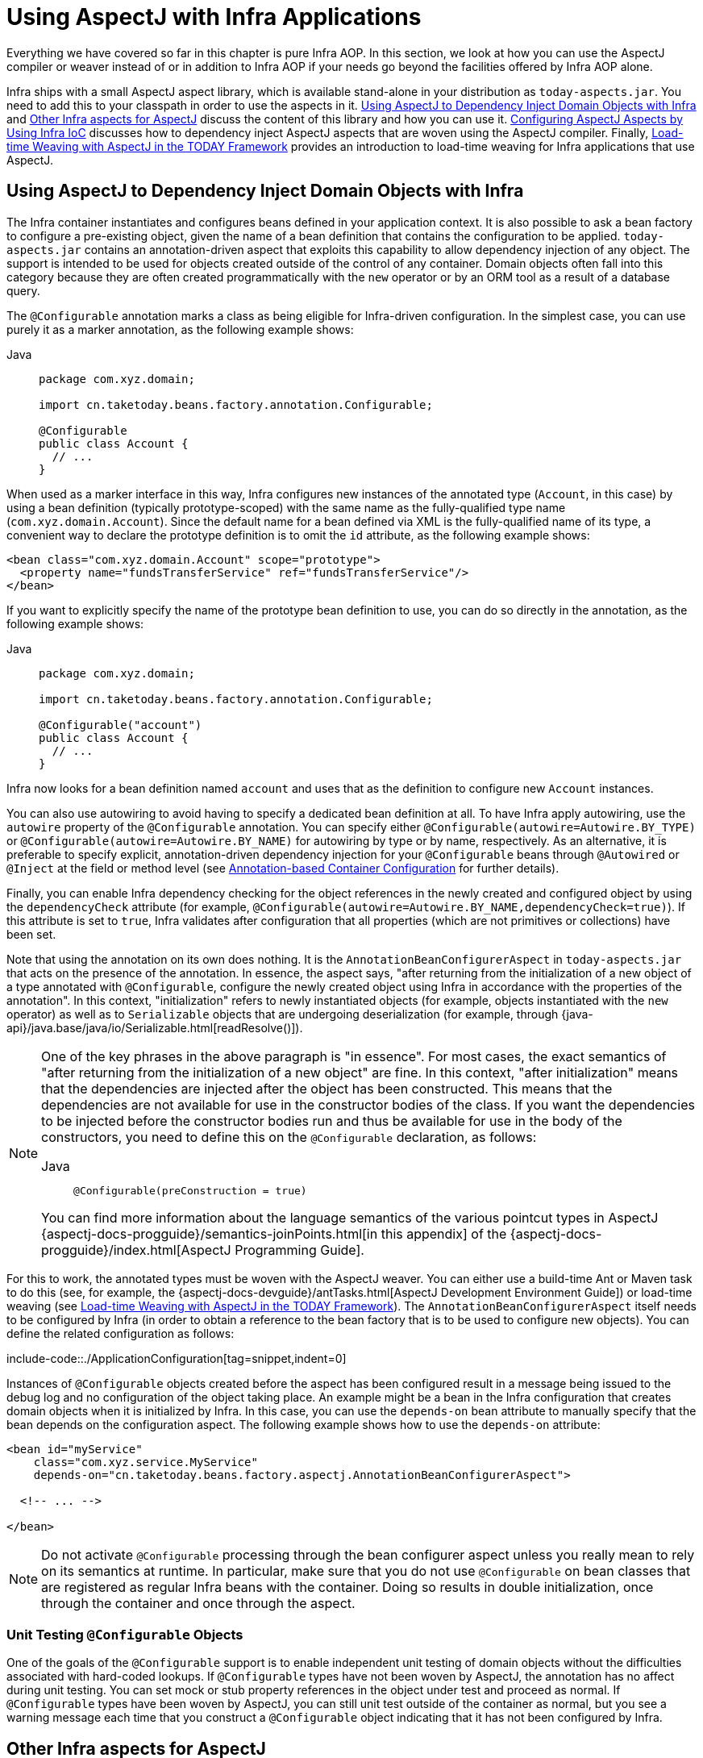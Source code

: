 [[aop-using-aspectj]]
= Using AspectJ with Infra Applications

Everything we have covered so far in this chapter is pure Infra AOP. In this section,
we look at how you can use the AspectJ compiler or weaver instead of or in
addition to Infra AOP if your needs go beyond the facilities offered by Infra AOP
alone.

Infra ships with a small AspectJ aspect library, which is available stand-alone in your
distribution as `today-aspects.jar`. You need to add this to your classpath in order
to use the aspects in it. xref:core/aop/using-aspectj.adoc#aop-atconfigurable[Using AspectJ to Dependency Inject Domain Objects with Infra] and xref:core/aop/using-aspectj.adoc#aop-ajlib-other[Other Infra aspects for AspectJ] discuss the
content of this library and how you can use it. xref:core/aop/using-aspectj.adoc#aop-aj-configure[Configuring AspectJ Aspects by Using Infra IoC] discusses how to
dependency inject AspectJ aspects that are woven using the AspectJ compiler. Finally,
xref:core/aop/using-aspectj.adoc#aop-aj-ltw[Load-time Weaving with AspectJ in the TODAY Framework] provides an introduction to load-time weaving for Infra applications
that use AspectJ.



[[aop-atconfigurable]]
== Using AspectJ to Dependency Inject Domain Objects with Infra

The Infra container instantiates and configures beans defined in your application
context. It is also possible to ask a bean factory to configure a pre-existing
object, given the name of a bean definition that contains the configuration to be applied.
`today-aspects.jar` contains an annotation-driven aspect that exploits this
capability to allow dependency injection of any object. The support is intended to
be used for objects created outside of the control of any container. Domain objects
often fall into this category because they are often created programmatically with the
`new` operator or by an ORM tool as a result of a database query.

The `@Configurable` annotation marks a class as being eligible for Infra-driven
configuration. In the simplest case, you can use purely it as a marker annotation, as the
following example shows:

[tabs]
======
Java::
+
[source,java,indent=0,subs="verbatim",role="primary",chomp="-packages"]
----
package com.xyz.domain;

import cn.taketoday.beans.factory.annotation.Configurable;

@Configurable
public class Account {
  // ...
}
----

======

When used as a marker interface in this way, Infra configures new instances of the
annotated type (`Account`, in this case) by using a bean definition (typically
prototype-scoped) with the same name as the fully-qualified type name
(`com.xyz.domain.Account`). Since the default name for a bean defined via XML is the
fully-qualified name of its type, a convenient way to declare the prototype definition
is to omit the `id` attribute, as the following example shows:

[source,xml,indent=0,subs="verbatim"]
----
<bean class="com.xyz.domain.Account" scope="prototype">
  <property name="fundsTransferService" ref="fundsTransferService"/>
</bean>
----

If you want to explicitly specify the name of the prototype bean definition to use, you
can do so directly in the annotation, as the following example shows:

[tabs]
======
Java::
+
[source,java,indent=0,subs="verbatim",role="primary",chomp="-packages"]
----
package com.xyz.domain;

import cn.taketoday.beans.factory.annotation.Configurable;

@Configurable("account")
public class Account {
  // ...
}
----

======

Infra now looks for a bean definition named `account` and uses that as the
definition to configure new `Account` instances.

You can also use autowiring to avoid having to specify a dedicated bean definition at
all. To have Infra apply autowiring, use the `autowire` property of the `@Configurable`
annotation. You can specify either `@Configurable(autowire=Autowire.BY_TYPE)` or
`@Configurable(autowire=Autowire.BY_NAME)` for autowiring by type or by name,
respectively. As an alternative, it is preferable to specify explicit, annotation-driven
dependency injection for your `@Configurable` beans through `@Autowired` or `@Inject`
at the field or method level (see xref:core/beans/annotation-config.adoc[Annotation-based Container Configuration] for further details).

Finally, you can enable Infra dependency checking for the object references in the newly
created and configured object by using the `dependencyCheck` attribute (for example,
`@Configurable(autowire=Autowire.BY_NAME,dependencyCheck=true)`). If this attribute is
set to `true`, Infra validates after configuration that all properties (which
are not primitives or collections) have been set.

Note that using the annotation on its own does nothing. It is the
`AnnotationBeanConfigurerAspect` in `today-aspects.jar` that acts on the presence of
the annotation. In essence, the aspect says, "after returning from the initialization of
a new object of a type annotated with `@Configurable`, configure the newly created object
using Infra in accordance with the properties of the annotation". In this context,
"initialization" refers to newly instantiated objects (for example, objects instantiated
with the `new` operator) as well as to `Serializable` objects that are undergoing
deserialization (for example, through
{java-api}/java.base/java/io/Serializable.html[readResolve()]).

[NOTE]
=====
One of the key phrases in the above paragraph is "in essence". For most cases, the
exact semantics of "after returning from the initialization of a new object" are
fine. In this context, "after initialization" means that the dependencies are
injected after the object has been constructed. This means that the dependencies
are not available for use in the constructor bodies of the class. If you want the
dependencies to be injected before the constructor bodies run and thus be
available for use in the body of the constructors, you need to define this on the
`@Configurable` declaration, as follows:

[tabs]
======
Java::
+
[source,java,indent=0,subs="verbatim",role="primary"]
----
	@Configurable(preConstruction = true)
----

======

You can find more information about the language semantics of the various pointcut
types in AspectJ
{aspectj-docs-progguide}/semantics-joinPoints.html[in this appendix] of the
{aspectj-docs-progguide}/index.html[AspectJ Programming Guide].
=====

For this to work, the annotated types must be woven with the AspectJ weaver. You can
either use a build-time Ant or Maven task to do this (see, for example, the
{aspectj-docs-devguide}/antTasks.html[AspectJ Development
Environment Guide]) or load-time weaving (see xref:core/aop/using-aspectj.adoc#aop-aj-ltw[Load-time Weaving with AspectJ in the TODAY Framework]). The
`AnnotationBeanConfigurerAspect` itself needs to be configured by Infra (in order to obtain
a reference to the bean factory that is to be used to configure new objects). You can define
the related configuration as follows:

include-code::./ApplicationConfiguration[tag=snippet,indent=0]

Instances of `@Configurable` objects created before the aspect has been configured
result in a message being issued to the debug log and no configuration of the
object taking place. An example might be a bean in the Infra configuration that creates
domain objects when it is initialized by Infra. In this case, you can use the
`depends-on` bean attribute to manually specify that the bean depends on the
configuration aspect. The following example shows how to use the `depends-on` attribute:

[source,xml,indent=0,subs="verbatim"]
----
<bean id="myService"
    class="com.xyz.service.MyService"
    depends-on="cn.taketoday.beans.factory.aspectj.AnnotationBeanConfigurerAspect">

  <!-- ... -->

</bean>
----

NOTE: Do not activate `@Configurable` processing through the bean configurer aspect unless you
really mean to rely on its semantics at runtime. In particular, make sure that you do
not use `@Configurable` on bean classes that are registered as regular Infra beans
with the container. Doing so results in double initialization, once through the
container and once through the aspect.


[[aop-configurable-testing]]
=== Unit Testing `@Configurable` Objects

One of the goals of the `@Configurable` support is to enable independent unit testing
of domain objects without the difficulties associated with hard-coded lookups.
If `@Configurable` types have not been woven by AspectJ, the annotation has no affect
during unit testing. You can set mock or stub property references in the object under
test and proceed as normal. If `@Configurable` types have been woven by AspectJ,
you can still unit test outside of the container as normal, but you see a warning
message each time that you construct a `@Configurable` object indicating that it has
not been configured by Infra.


[[aop-ajlib-other]]
== Other Infra aspects for AspectJ

In addition to the `@Configurable` aspect, `today-aspects.jar` contains an AspectJ
aspect that you can use to drive Infra transaction management for types and methods
annotated with the `@Transactional` annotation. This is primarily intended for users who
want to use the TODAY Framework's transaction support outside of the Infra container.

The aspect that interprets `@Transactional` annotations is the
`AnnotationTransactionAspect`. When you use this aspect, you must annotate the
implementation class (or methods within that class or both), not the interface (if
any) that the class implements. AspectJ follows Java's rule that annotations on
interfaces are not inherited.

A `@Transactional` annotation on a class specifies the default transaction semantics for
the execution of any public operation in the class.

A `@Transactional` annotation on a method within the class overrides the default
transaction semantics given by the class annotation (if present). Methods of any
visibility may be annotated, including private methods. Annotating non-public methods
directly is the only way to get transaction demarcation for the execution of such methods.

TIP: `today-aspects` provides a similar aspect that offers the
exact same features for the standard `jakarta.transaction.Transactional` annotation. Check
`JtaAnnotationTransactionAspect` for more details.

For AspectJ programmers who want to use the Infra configuration and transaction
management support but do not want to (or cannot) use annotations, `today-aspects.jar`
also contains `abstract` aspects you can extend to provide your own pointcut
definitions. See the sources for the `AbstractBeanConfigurerAspect` and
`AbstractTransactionAspect` aspects for more information. As an example, the following
excerpt shows how you could write an aspect to configure all instances of objects
defined in the domain model by using prototype bean definitions that match the
fully qualified class names:

[source,java,indent=0,subs="verbatim"]
----
public aspect DomainObjectConfiguration extends AbstractBeanConfigurerAspect {

  public DomainObjectConfiguration() {
    setBeanWiringInfoResolver(new ClassNameBeanWiringInfoResolver());
  }

  // the creation of a new bean (any object in the domain model)
  protected pointcut beanCreation(Object beanInstance) :
    initialization(new(..)) &&
    CommonPointcuts.inDomainModel() &&
    this(beanInstance);
}
----



[[aop-aj-configure]]
== Configuring AspectJ Aspects by Using Infra IoC

When you use AspectJ aspects with Infra applications, it is natural to both want and
expect to be able to configure such aspects with Infra. The AspectJ runtime itself is
responsible for aspect creation, and the means of configuring the AspectJ-created
aspects through Infra depends on the AspectJ instantiation model (the `per-xxx` clause)
used by the aspect.

The majority of AspectJ aspects are singleton aspects. Configuration of these
aspects is easy. You can create a bean definition that references the aspect type as
normal and include the `factory-method="aspectOf"` bean attribute. This ensures that
Infra obtains the aspect instance by asking AspectJ for it rather than trying to create
an instance itself. The following example shows how to use the `factory-method="aspectOf"` attribute:

[source,xml,indent=0,subs="verbatim"]
----
<bean id="profiler" class="com.xyz.profiler.Profiler"
    factory-method="aspectOf"> <1>

  <property name="profilingStrategy" ref="jamonProfilingStrategy"/>
</bean>
----
<1> Note the `factory-method="aspectOf"` attribute


Non-singleton aspects are harder to configure. However, it is possible to do so by
creating prototype bean definitions and using the `@Configurable` support from
`today-aspects.jar` to configure the aspect instances once they have bean created by
the AspectJ runtime.

If you have some @AspectJ aspects that you want to weave with AspectJ (for example,
using load-time weaving for domain model types) and other @AspectJ aspects that you want
to use with Infra AOP, and these aspects are all configured in Infra, you
need to tell the Infra AOP @AspectJ auto-proxying support which exact subset of the
@AspectJ aspects defined in the configuration should be used for auto-proxying. You can
do this by using one or more `<include/>` elements inside the `<aop:aspectj-autoproxy/>`
declaration. Each `<include/>` element specifies a name pattern, and only beans with
names matched by at least one of the patterns are used for Infra AOP auto-proxy
configuration. The following example shows how to use `<include/>` elements:

[source,xml,indent=0,subs="verbatim"]
----
	<aop:aspectj-autoproxy>
		<aop:include name="thisBean"/>
		<aop:include name="thatBean"/>
	</aop:aspectj-autoproxy>
----

NOTE: Do not be misled by the name of the `<aop:aspectj-autoproxy/>` element. Using it
results in the creation of Infra AOP proxies. The @AspectJ style of aspect
declaration is being used here, but the AspectJ runtime is not involved.



[[aop-aj-ltw]]
== Load-time Weaving with AspectJ in the TODAY Framework

Load-time weaving (LTW) refers to the process of weaving AspectJ aspects into an
application's class files as they are being loaded into the Java virtual machine (JVM).
The focus of this section is on configuring and using LTW in the specific context of the
TODAY Framework. This section is not a general introduction to LTW. For full details on
the specifics of LTW and configuring LTW with only AspectJ (with Infra not being
involved at all), see the
{aspectj-docs-devguide}/ltw.html[LTW section of the AspectJ
Development Environment Guide].

The value that the TODAY Framework brings to AspectJ LTW is in enabling much
finer-grained control over the weaving process. 'Vanilla' AspectJ LTW is effected by using
a Java (5+) agent, which is switched on by specifying a VM argument when starting up a
JVM. It is, thus, a JVM-wide setting, which may be fine in some situations but is often a
little too coarse. Infra-enabled LTW lets you switch on LTW on a
per-`ClassLoader` basis, which is more fine-grained and which can make more
sense in a 'single-JVM-multiple-application' environment (such as is found in a typical
application server environment).

Further, xref:core/aop/using-aspectj.adoc#aop-aj-ltw-environments[in certain environments], this support enables
load-time weaving without making any modifications to the application server's launch
script that is needed to add `-javaagent:path/to/aspectjweaver.jar` or (as we describe
later in this section) `-javaagent:path/to/today-instrument.jar`. Developers configure
the application context to enable load-time weaving instead of relying on administrators
who typically are in charge of the deployment configuration, such as the launch script.

Now that the sales pitch is over, let us first walk through a quick example of AspectJ
LTW that uses Infra, followed by detailed specifics about elements introduced in the
example. For a complete example, see the
{today-github-org}/today-petclinic[Petclinic sample application].


[[aop-aj-ltw-first-example]]
=== A First Example

Assume that you are an application developer who has been tasked with diagnosing
the cause of some performance problems in a system. Rather than break out a
profiling tool, we are going to switch on a simple profiling aspect that lets us
quickly get some performance metrics. We can then apply a finer-grained profiling
tool to that specific area immediately afterwards.

NOTE: The example presented here uses XML configuration. You can also configure and
use @AspectJ with xref:core/beans/java.adoc[Java configuration]. Specifically, you can use the
`@EnableLoadTimeWeaving` annotation as an alternative to `<context:load-time-weaver/>`
(see xref:core/aop/using-aspectj.adoc#aop-aj-ltw-spring[below] for details).

The following example shows the profiling aspect, which is not fancy.
It is a time-based profiler that uses the @AspectJ-style of aspect declaration:

[tabs]
======
Java::
+
[source,java,indent=0,subs="verbatim",role="primary",chomp="-packages"]
----
package com.xyz;

import org.aspectj.lang.ProceedingJoinPoint;
import org.aspectj.lang.annotation.Aspect;
import org.aspectj.lang.annotation.Around;
import org.aspectj.lang.annotation.Pointcut;
import cn.taketoday.util.StopWatch;
import cn.taketoday.core.annotation.Order;

@Aspect
public class ProfilingAspect {

  @Around("methodsToBeProfiled()")
  public Object profile(ProceedingJoinPoint pjp) throws Throwable {
    StopWatch sw = new StopWatch(getClass().getSimpleName());
    try {
      sw.start(pjp.getSignature().getName());
      return pjp.proceed();
    } finally {
      sw.stop();
      System.out.println(sw.prettyPrint());
    }
  }

  @Pointcut("execution(public * com.xyz..*.*(..))")
  public void methodsToBeProfiled(){}
}
----

======

We also need to create an `META-INF/aop.xml` file, to inform the AspectJ weaver that
we want to weave our `ProfilingAspect` into our classes. This file convention, namely
the presence of a file (or files) on the Java classpath called `META-INF/aop.xml` is
standard AspectJ. The following example shows the `aop.xml` file:

[source,xml,indent=0,subs="verbatim"]
----
<!DOCTYPE aspectj PUBLIC "-//AspectJ//DTD//EN" "https://www.eclipse.org/aspectj/dtd/aspectj.dtd">
<aspectj>

  <weaver>
    <!-- only weave classes in our application-specific packages and sub-packages -->
    <include within="com.xyz..*"/>
  </weaver>

  <aspects>
    <!-- weave in just this aspect -->
    <aspect name="com.xyz.ProfilingAspect"/>
  </aspects>

</aspectj>
----

NOTE: It is recommended to only weave specific classes (typically those in the
application packages, as shown in the `aop.xml` example above) in order
to avoid side effects such as AspectJ dump files and warnings.
This is also a best practice from an efficiency perspective.

Now we can move on to the Infra-specific portion of the configuration. We need
to configure a `LoadTimeWeaver` (explained later). This load-time weaver is the
essential component responsible for weaving the aspect configuration in one or
more `META-INF/aop.xml` files into the classes in your application. The good
thing is that it does not require a lot of configuration (there are some more
options that you can specify, but these are detailed later), as can be seen in
the following example:

[source,xml,indent=0,subs="verbatim"]
----
<?xml version="1.0" encoding="UTF-8"?>
<beans xmlns="http://www.springframework.org/schema/beans"
  xmlns:xsi="http://www.w3.org/2001/XMLSchema-instance"
  xmlns:context="http://www.springframework.org/schema/context"
  xsi:schemaLocation="
    http://www.springframework.org/schema/beans
    https://www.springframework.org/schema/beans/spring-beans.xsd
    http://www.springframework.org/schema/context
    https://www.springframework.org/schema/context/spring-context.xsd">

  <!-- a service object; we will be profiling its methods -->
  <bean id="entitlementCalculationService"
      class="com.xyz.StubEntitlementCalculationService"/>

  <!-- this switches on the load-time weaving -->
  <context:load-time-weaver/>
</beans>
----

Now that all the required artifacts (the aspect, the `META-INF/aop.xml`
file, and the Infra configuration) are in place, we can create the following
driver class with a `main(..)` method to demonstrate the LTW in action:

[tabs]
======
Java::
+
[source,java,indent=0,subs="verbatim",role="primary",chomp="-packages"]
----
package com.xyz;

// imports

public class Main {

  public static void main(String[] args) {
    ApplicationContext ctx = new ClassPathXmlApplicationContext("beans.xml");

    EntitlementCalculationService service =
        ctx.getBean(EntitlementCalculationService.class);

    // the profiling aspect is 'woven' around this method execution
    service.calculateEntitlement();
  }
}
----
======

We have one last thing to do. The introduction to this section did say that one could
switch on LTW selectively on a per-`ClassLoader` basis with Infra, and this is true.
However, for this example, we use a Java agent (supplied with Infra) to switch on LTW.
We use the following command to run the `Main` class shown earlier:

[literal,subs="verbatim"]
----
java -javaagent:C:/projects/xyz/lib/today-instrument.jar com.xyz.Main
----

The `-javaagent` is a flag for specifying and enabling
{java-api}/java.instrument/java/lang/instrument/package-summary.html[agents
to instrument programs that run on the JVM]. The TODAY Framework ships with such an
agent, the `InstrumentationSavingAgent`, which is packaged in the
`today-instrument.jar` that was supplied as the value of the `-javaagent` argument in
the preceding example.

The output from the execution of the `Main` program looks something like the next example.
(I have introduced a `Thread.sleep(..)` statement into the `calculateEntitlement()`
implementation so that the profiler actually captures something other than 0
milliseconds (the `01234` milliseconds is not an overhead introduced by the AOP).
The following listing shows the output we got when we ran our profiler:

[literal,subs="verbatim"]
----
Calculating entitlement

StopWatch 'ProfilingAspect': running time (millis) = 1234
------ ----- ----------------------------
ms     %     Task name
------ ----- ----------------------------
01234  100%  calculateEntitlement
----

Since this LTW is effected by using full-blown AspectJ, we are not limited only to advising
Infra beans. The following slight variation on the `Main` program yields the same
result:

[tabs]
======
Java::
+
[source,java,indent=0,subs="verbatim",role="primary",chomp="-packages"]
----
package com.xyz;

// imports

public class Main {

  public static void main(String[] args) {
    new ClassPathXmlApplicationContext("beans.xml");

    EntitlementCalculationService service =
        new StubEntitlementCalculationService();

    // the profiling aspect will be 'woven' around this method execution
    service.calculateEntitlement();
  }
}
----

======

Notice how, in the preceding program, we bootstrap the Infra container and
then create a new instance of the `StubEntitlementCalculationService` totally outside
the context of Infra. The profiling advice still gets woven in.

Admittedly, the example is simplistic. However, the basics of the LTW support in Infra
have all been introduced in the earlier example, and the rest of this section explains
the "why" behind each bit of configuration and usage in detail.

NOTE: The `ProfilingAspect` used in this example may be basic, but it is quite useful. It is a
nice example of a development-time aspect that developers can use during development
and then easily exclude from builds of the application being deployed
into UAT or production.


[[aop-aj-ltw-the-aspects]]
=== Aspects

The aspects that you use in LTW have to be AspectJ aspects. You can write them in
either the AspectJ language itself, or you can write your aspects in the @AspectJ-style.
Your aspects are then both valid AspectJ and Infra AOP aspects.
Furthermore, the compiled aspect classes need to be available on the classpath.


[[aop-aj-ltw-aop_dot_xml]]
=== `META-INF/aop.xml`

The AspectJ LTW infrastructure is configured by using one or more `META-INF/aop.xml`
files that are on the Java classpath (either directly or, more typically, in jar files).
For example:

[source,xml,indent=0,subs="verbatim"]
----
<!DOCTYPE aspectj PUBLIC "-//AspectJ//DTD//EN" "https://www.eclipse.org/aspectj/dtd/aspectj.dtd">
<aspectj>

  <weaver>
    <!-- only weave classes in our application-specific packages and sub-packages -->
    <include within="com.xyz..*"/>
  </weaver>

</aspectj>
----

NOTE: It is recommended to only weave specific classes (typically those in the
application packages, as shown in the `aop.xml` example above) in order
to avoid side effects such as AspectJ dump files and warnings.
This is also a best practice from an efficiency perspective.

The structure and contents of this file is detailed in the LTW part of the
{aspectj-docs-devguide}/ltw-configuration.html[AspectJ reference
documentation]. Because the `aop.xml` file is 100% AspectJ, we do not describe it further here.


[[aop-aj-ltw-libraries]]
=== Required libraries (JARS)

At minimum, you need the following libraries to use the TODAY Framework's support
for AspectJ LTW:

* `today-aop.jar`
* `aspectjweaver.jar`

If you use the xref:core/aop/using-aspectj.adoc#aop-aj-ltw-environments-generic[Infra-provided agent to enable instrumentation]
, you also need:

* `today-instrument.jar`


[[aop-aj-ltw-spring]]
=== Infra Configuration

The key component in Infra's LTW support is the `LoadTimeWeaver` interface (in the
`cn.taketoday.instrument.classloading` package), and the numerous implementations
of it that ship with the Infra distribution. A `LoadTimeWeaver` is responsible for
adding one or more `java.lang.instrument.ClassFileTransformers` to a `ClassLoader` at
runtime, which opens the door to all manner of interesting applications, one of which
happens to be the LTW of aspects.

TIP: If you are unfamiliar with the idea of runtime class file transformation, see the
javadoc API documentation for the `java.lang.instrument` package before continuing.
While that documentation is not comprehensive, at least you can see the key interfaces
and classes (for reference as you read through this section).

Configuring a `LoadTimeWeaver` for a particular `ApplicationContext` can be as easy as
adding one line. (Note that you almost certainly need to use an
`ApplicationContext` as your Infra container -- typically, a `BeanFactory` is not
enough because the LTW support uses `BeanFactoryPostProcessors`.)

To enable the TODAY Framework's LTW support, you need to configure a `LoadTimeWeaver` as follows:

[source,java]
----
@Configuration
@EnableLoadTimeWeaving
public class ApplicationConfiguration {
}
----

The preceding configuration automatically defines and registers a number of LTW-specific
infrastructure beans, such as a `LoadTimeWeaver` and an `AspectJWeavingEnabler`, for you.
The default `LoadTimeWeaver` is the `DefaultContextLoadTimeWeaver` class, which attempts
to decorate an automatically detected `LoadTimeWeaver`. The exact type of `LoadTimeWeaver`
that is "automatically detected" is dependent upon your runtime environment.
The following table summarizes various `LoadTimeWeaver` implementations:

[[aop-aj-ltw-infra-env-impls]]
.DefaultContextLoadTimeWeaver LoadTimeWeavers
|===
| Runtime Environment| `LoadTimeWeaver` implementation

| Running in https://tomcat.apache.org/[Apache Tomcat]
| `TomcatLoadTimeWeaver`

| Running in https://eclipse-ee4j.github.io/glassfish/[GlassFish] (limited to EAR deployments)
| `GlassFishLoadTimeWeaver`

| Running in Red Hat's https://www.jboss.org/jbossas/[JBoss AS] or https://www.wildfly.org/[WildFly]
| `JBossLoadTimeWeaver`

| JVM started with Infra `InstrumentationSavingAgent`
  (`java -javaagent:path/to/today-instrument.jar`)
| `InstrumentationLoadTimeWeaver`

| Fallback, expecting the underlying ClassLoader to follow common conventions
  (namely `addTransformer` and optionally a `getThrowawayClassLoader` method)
| `ReflectiveLoadTimeWeaver`
|===

Note that the table lists only the `LoadTimeWeavers` that are autodetected when you
use the `DefaultContextLoadTimeWeaver`. You can specify exactly which `LoadTimeWeaver`
implementation to use.

To configure a specific `LoadTimeWeaver`, implement the
`LoadTimeWeavingConfigurer` interface and override the `getLoadTimeWeaver()` method
(or use the XML equivalent).
The following example specifies a `ReflectiveLoadTimeWeaver`:

[source,java]
----
@Configuration
@EnableLoadTimeWeaving
public class CustomWeaverConfiguration implements LoadTimeWeavingConfigurer {

  @Override
  public LoadTimeWeaver getLoadTimeWeaver() {
    return new ReflectiveLoadTimeWeaver();
  }
}
----

The `LoadTimeWeaver` that is defined and registered by the configuration can be later
retrieved from the Infra container by using the well known name, `loadTimeWeaver`.
Remember that the `LoadTimeWeaver` exists only as a mechanism for Infra LTW
infrastructure to add one or more `ClassFileTransformers`. The actual
`ClassFileTransformer` that does the LTW is the `ClassPreProcessorAgentAdapter` (from
the `org.aspectj.weaver.loadtime` package) class. See the class-level javadoc of the
`ClassPreProcessorAgentAdapter` class for further details, because the specifics of how
the weaving is actually effected is beyond the scope of this document.

There is one final attribute of the configuration left to discuss: the `aspectjWeaving`
attribute (or `aspectj-weaving` if you use XML). This attribute controls whether LTW
is enabled or not. It accepts one of three possible values, with the default value being
`autodetect` if the attribute is not present. The following table summarizes the three
possible values:

[[aop-aj-ltw-ltw-tag-attrs]]
.AspectJ weaving attribute values
|===
| Annotation Value| XML Value| Explanation

| `ENABLED`
| `on`
| AspectJ weaving is on, and aspects are woven at load-time as appropriate.

| `DISABLED`
| `off`
| LTW is off. No aspect is woven at load-time.

| `AUTODETECT`
| `autodetect`
| If the Infra LTW infrastructure can find at least one `META-INF/aop.xml` file,
  then AspectJ weaving is on. Otherwise, it is off. This is the default value.
|===


[[aop-aj-ltw-environments]]
=== Environment-specific Configuration

This last section contains any additional settings and configuration that you need
when you use Infra LTW support in environments such as application servers and web
containers.

[[aop-aj-ltw-environments-tomcat-jboss-etc]]
==== Tomcat, JBoss, WildFly

Tomcat and JBoss/WildFly provide a general app `ClassLoader` that is capable of local
instrumentation. Infra native LTW may leverage those ClassLoader implementations
to provide AspectJ weaving.
You can simply enable load-time weaving, as xref:core/aop/using-aspectj.adoc[described earlier].
Specifically, you do not need to modify the JVM launch script to add
`-javaagent:path/to/today-instrument.jar`.

Note that on JBoss, you may need to disable the app server scanning to prevent it from
loading the classes before the application actually starts. A quick workaround is to add
to your artifact a file named `WEB-INF/jboss-scanning.xml` with the following content:

[source,xml,indent=0,subs="verbatim"]
----
<scanning xmlns="urn:jboss:scanning:1.0"/>
----

[[aop-aj-ltw-environments-generic]]
==== Generic Java Applications

When class instrumentation is required in environments that are not supported by
specific `LoadTimeWeaver` implementations, a JVM agent is the general solution.
For such cases, Infra provides `InstrumentationLoadTimeWeaver` which requires a
Infra-specific (but very general) JVM agent, `today-instrument.jar`, autodetected
by common `@EnableLoadTimeWeaving` and `<context:load-time-weaver/>` setups.

To use it, you must start the virtual machine with the Infra agent by supplying
the following JVM options:

[literal]
[subs="verbatim"]
----
-javaagent:/path/to/today-instrument.jar
----

Note that this requires modification of the JVM launch script, which may prevent you
from using this in application server environments (depending on your server and your
operation policies). That said, for one-app-per-JVM deployments such as standalone
Infra applications, you typically control the entire JVM setup in any case.




